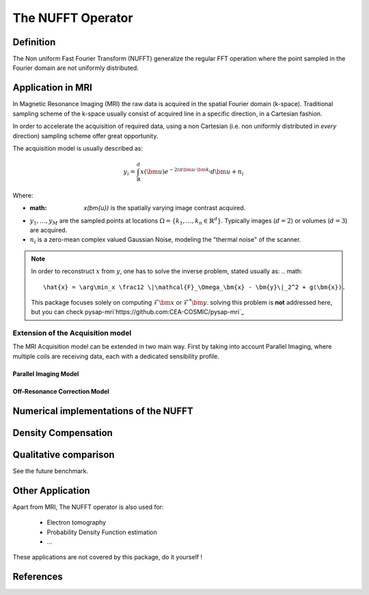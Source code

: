 The NUFFT Operator
==================

Definition
----------

The Non uniform Fast Fourier Transform (NUFFT) generalize the regular FFT operation where the point sampled in the Fourier domain are not uniformly distributed.

Application in MRI
------------------

In Magnetic Resonance Imaging (MRI) the raw data is acquired in the spatial Fourier domain (k-space).
Traditional sampling scheme of the k-space usually consist of acquired line in a specific  direction, in a Cartesian fashion.

In order to accelerate the acquisition of required data, using a non Cartesian (i.e. non uniformly distributed in *every* direction) sampling scheme offer great opportunity.

The acquisition model is usually described as:

.. math::

   y_i = \int_\mathbb{R}^d x(\bm{u}) e^{-2i\pi \bm{u} \cdot \bm{k_i}} d\bm{u} + n_i

Where:

- :math: `x(\bm{u})` is the spatially varying image contrast acquired.
- :math:`y_1, \dots, y_M` are the sampled points at locations :math:`\Omega=\lbrace k_1, \dots, k_n \in \mathbb{R}^d\rbrace`.
  Typically images (:math:`d=2`) or volumes (:math:`d=3`) are acquired.
- :math:`n_i` is a zero-mean complex valued Gaussian Noise, modeling the "thermal noise" of the scanner.

.. note::

   In order to reconstruct :math:`x` from :math:`y`, one has to solve the inverse problem, stated usually as:
   .. math::

      \hat{x} = \arg\min_x \frac12 \|\mathcal{F}_\Omega_\bm{x} - \bm{y}\|_2^2 + g(\bm{x}).

   This package focuses solely on computing :math:`\mathcal{F}\bm{x}` or :math:`\mathcal{F}^*\bm{y}`.
   solving this problem is **not** addressed here, but you can check pysap-mri`https://github.com:CEA-COSMIC/pysap-mri`_

Extension of the Acquisition model
^^^^^^^^^^^^^^^^^^^^^^^^^^^^^^^^^^
The MRI Acquisition model can be extended in two main way. First by taking into account Parallel Imaging, where multiple coils are receiving data, each with a dedicated sensibility profile.

Parallel Imaging Model
""""""""""""""""""""""

Off-Resonance Correction Model
""""""""""""""""""""""""""""""



Numerical implementations of the NUFFT
--------------------------------------


Density Compensation
--------------------

Qualitative comparison
----------------------

See the future benchmark.




Other Application
-----------------
Apart from MRI, The NUFFT operator is also used for:

 - Electron tomography
 - Probability Density Function estimation
 - ...

These applications are not covered by this package, do it yourself !

References
----------
